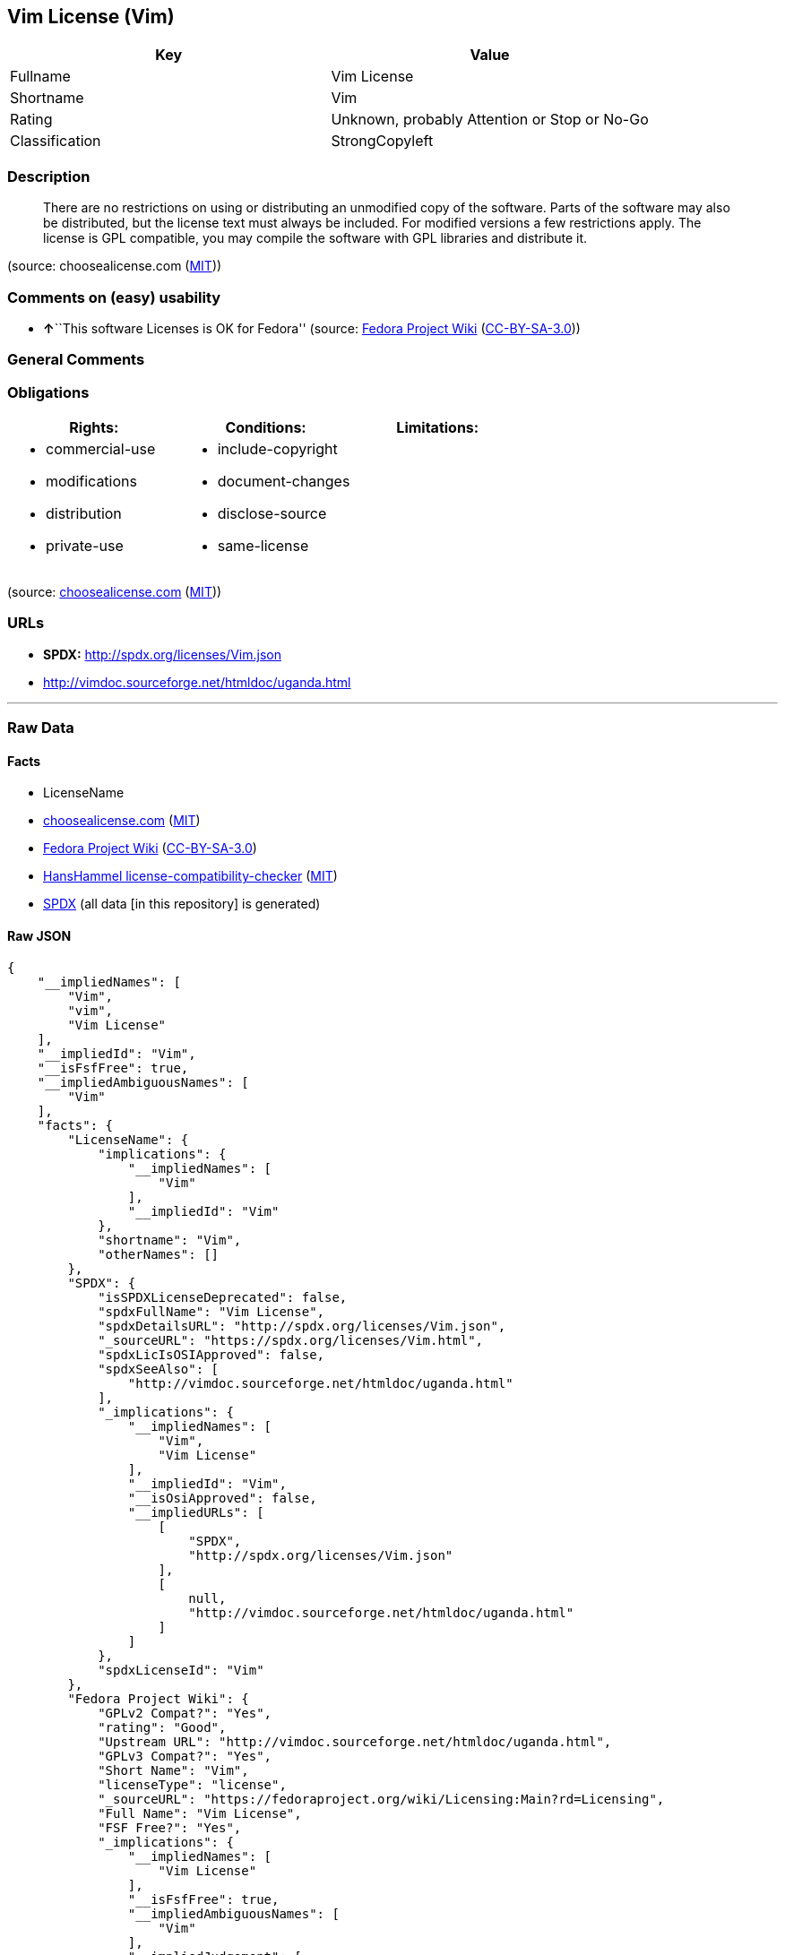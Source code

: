 == Vim License (Vim)

[cols=",",options="header",]
|===
|Key |Value
|Fullname |Vim License
|Shortname |Vim
|Rating |Unknown, probably Attention or Stop or No-Go
|Classification |StrongCopyleft
|===

=== Description

____
There are no restrictions on using or distributing an unmodified copy of
the software. Parts of the software may also be distributed, but the
license text must always be included. For modified versions a few
restrictions apply. The license is GPL compatible, you may compile the
software with GPL libraries and distribute it.
____

(source: choosealicense.com
(https://github.com/github/choosealicense.com/blob/gh-pages/LICENSE.md[MIT]))

=== Comments on (easy) usability

* **↑**``This software Licenses is OK for Fedora'' (source:
https://fedoraproject.org/wiki/Licensing:Main?rd=Licensing[Fedora
Project Wiki]
(https://creativecommons.org/licenses/by-sa/3.0/legalcode[CC-BY-SA-3.0]))

=== General Comments

=== Obligations

[cols=",,",options="header",]
|===
|Rights: |Conditions: |Limitations:
a|
* commercial-use
* modifications
* distribution
* private-use

a|
* include-copyright
* document-changes
* disclose-source
* same-license

a|

|===

(source:
https://github.com/github/choosealicense.com/blob/gh-pages/_licenses/vim.txt[choosealicense.com]
(https://github.com/github/choosealicense.com/blob/gh-pages/LICENSE.md[MIT]))

=== URLs

* *SPDX:* http://spdx.org/licenses/Vim.json
* http://vimdoc.sourceforge.net/htmldoc/uganda.html

'''''

=== Raw Data

==== Facts

* LicenseName
* https://github.com/github/choosealicense.com/blob/gh-pages/_licenses/vim.txt[choosealicense.com]
(https://github.com/github/choosealicense.com/blob/gh-pages/LICENSE.md[MIT])
* https://fedoraproject.org/wiki/Licensing:Main?rd=Licensing[Fedora
Project Wiki]
(https://creativecommons.org/licenses/by-sa/3.0/legalcode[CC-BY-SA-3.0])
* https://github.com/HansHammel/license-compatibility-checker/blob/master/lib/licenses.json[HansHammel
license-compatibility-checker]
(https://github.com/HansHammel/license-compatibility-checker/blob/master/LICENSE[MIT])
* https://spdx.org/licenses/Vim.html[SPDX] (all data [in this
repository] is generated)

==== Raw JSON

....
{
    "__impliedNames": [
        "Vim",
        "vim",
        "Vim License"
    ],
    "__impliedId": "Vim",
    "__isFsfFree": true,
    "__impliedAmbiguousNames": [
        "Vim"
    ],
    "facts": {
        "LicenseName": {
            "implications": {
                "__impliedNames": [
                    "Vim"
                ],
                "__impliedId": "Vim"
            },
            "shortname": "Vim",
            "otherNames": []
        },
        "SPDX": {
            "isSPDXLicenseDeprecated": false,
            "spdxFullName": "Vim License",
            "spdxDetailsURL": "http://spdx.org/licenses/Vim.json",
            "_sourceURL": "https://spdx.org/licenses/Vim.html",
            "spdxLicIsOSIApproved": false,
            "spdxSeeAlso": [
                "http://vimdoc.sourceforge.net/htmldoc/uganda.html"
            ],
            "_implications": {
                "__impliedNames": [
                    "Vim",
                    "Vim License"
                ],
                "__impliedId": "Vim",
                "__isOsiApproved": false,
                "__impliedURLs": [
                    [
                        "SPDX",
                        "http://spdx.org/licenses/Vim.json"
                    ],
                    [
                        null,
                        "http://vimdoc.sourceforge.net/htmldoc/uganda.html"
                    ]
                ]
            },
            "spdxLicenseId": "Vim"
        },
        "Fedora Project Wiki": {
            "GPLv2 Compat?": "Yes",
            "rating": "Good",
            "Upstream URL": "http://vimdoc.sourceforge.net/htmldoc/uganda.html",
            "GPLv3 Compat?": "Yes",
            "Short Name": "Vim",
            "licenseType": "license",
            "_sourceURL": "https://fedoraproject.org/wiki/Licensing:Main?rd=Licensing",
            "Full Name": "Vim License",
            "FSF Free?": "Yes",
            "_implications": {
                "__impliedNames": [
                    "Vim License"
                ],
                "__isFsfFree": true,
                "__impliedAmbiguousNames": [
                    "Vim"
                ],
                "__impliedJudgement": [
                    [
                        "Fedora Project Wiki",
                        {
                            "tag": "PositiveJudgement",
                            "contents": "This software Licenses is OK for Fedora"
                        }
                    ]
                ]
            }
        },
        "HansHammel license-compatibility-checker": {
            "implications": {
                "__impliedNames": [
                    "Vim"
                ],
                "__impliedCopyleft": [
                    [
                        "HansHammel license-compatibility-checker",
                        "StrongCopyleft"
                    ]
                ],
                "__calculatedCopyleft": "StrongCopyleft"
            },
            "licensename": "Vim",
            "copyleftkind": "StrongCopyleft"
        },
        "choosealicense.com": {
            "limitations": [],
            "_sourceURL": "https://github.com/github/choosealicense.com/blob/gh-pages/_licenses/vim.txt",
            "content": "---\ntitle: Vim License\nspdx-id: Vim\n\ndescription: There are no restrictions on using or distributing an unmodified copy of the software. Parts of the software may also be distributed, but the license text must always be included. For modified versions a few restrictions apply. The license is GPL compatible, you may compile the software with GPL libraries and distribute it.\n\nhow: Create a text file (typically named LICENSE or LICENSE.txt) in the root of your source code and copy the text of the license into the file. Replace [project] with the project name.\n\nusing:\n  Vim: https://github.com/vim/vim/blob/master/LICENSE\n  Pathogen: https://github.com/tpope/vim-pathogen/blob/master/LICENSE\n  vim-license-gen: https://github.com/othree/vim-license/blob/master/LICENSE\n\npermissions:\n  - commercial-use\n  - modifications\n  - distribution\n  - private-use\n\nconditions:\n  - include-copyright\n  - document-changes\n  - disclose-source\n  - same-license\n\nlimitations: []\n\n---\n\nVIM LICENSE\n\nI)  There are no restrictions on distributing unmodified copies of [project]\n    except that they must include this license text.  You can also distribute\n    unmodified parts of [project], likewise unrestricted except that they must\n    include this license text.  You are also allowed to include executables\n    that you made from the unmodified [project] sources, plus your own usage\n    examples and Vim scripts.\n\nII) It is allowed to distribute a modified (or extended) version of [project],\n    including executables and/or source code, when the following four\n    conditions are met:\n    1) This license text must be included unmodified.\n    2) The modified [project] must be distributed in one of the following five\n       ways:\n       a) If you make changes to [project] yourself, you must clearly describe\n          in the distribution how to contact you.  When the maintainer asks\n          you (in any way) for a copy of the modified [project] you\n          distributed, you must make your changes, including source code,\n          available to the maintainer without fee.  The maintainer reserves\n          the right to include your changes in the official version of\n          [project].  What the maintainer will do with your changes and under\n          what license they will be distributed is negotiable.  If there has\n          been no negotiation then this license, or a later version, also\n          applies to your changes. The current maintainer is Bram Moolenaar\n          <Bram@vim.org>.  If this changes it will be announced in appropriate\n          places (most likely vim.sf.net, www.vim.org and/or comp.editors).\n          When it is completely impossible to contact the maintainer, the\n          obligation to send him your changes ceases.  Once the maintainer has\n          confirmed that he has received your changes they will not have to be\n          sent again.\n       b) If you have received a modified [project] that was distributed as\n          mentioned under a) you are allowed to further distribute it\n          unmodified, as mentioned at I).  If you make additional changes the\n          text under a) applies to those changes.\n       c) Provide all the changes, including source code, with every copy of\n          the modified [project] you distribute.  This may be done in the form\n          of a context diff.  You can choose what license to use for new code\n          you add.  The changes and their license must not restrict others\n          from making their own changes to the official version of [project].\n       d) When you have a modified [project] which includes changes as\n          mentioned under c), you can distribute it without the source code\n          for the changes if the following three conditions are met:\n          - The license that applies to the changes permits you to distribute\n            the changes to the Vim maintainer without fee or restriction, and\n            permits the Vim maintainer to include the changes in the official\n            version of [project] without fee or restriction.\n          - You keep the changes for at least three years after last\n            distributing the corresponding modified [project].  When the\n            maintainer or someone who you distributed the modified [project]\n            to asks you (in any way) for the changes within this period, you\n            must make them available to him.\n          - You clearly describe in the distribution how to contact you.  This\n            contact information must remain valid for at least three years\n            after last distributing the corresponding modified [project], or\n            as long as possible.\n       e) When the GNU General Public License (GPL) applies to the changes,\n          you can distribute the modified [project] under the GNU GPL version\n          2 or any later version.\n    3) A message must be added, at least in the output of the \":version\"\n       command and in the intro screen, such that the user of the modified\n       [project] is able to see that it was modified.  When distributing as\n       mentioned under 2)e) adding the message is only required for as far as\n       this does not conflict with the license used for the changes.\n    4) The contact information as required under 2)a) and 2)d) must not be\n       removed or changed, except that the person himself can make\n       corrections.\n\nIII) If you distribute a modified version of [project], you are encouraged to\n     use the Vim license for your changes and make them available to the\n     maintainer, including the source code.  The preferred way to do this is\n     by e-mail or by uploading the files to a server and e-mailing the URL. If\n     the number of changes is small (e.g., a modified Makefile) e-mailing a\n     context diff will do.  The e-mail address to be used is\n     <maintainer@vim.org>\n\nIV)  It is not allowed to remove this license from the distribution of the\n     [project] sources, parts of it or from a modified version.  You may use\n     this license for previous [project] releases instead of the license that\n     they came with, at your option.\n\n\n",
            "name": "vim",
            "hidden": null,
            "spdxId": "Vim",
            "conditions": [
                "include-copyright",
                "document-changes",
                "disclose-source",
                "same-license"
            ],
            "permissions": [
                "commercial-use",
                "modifications",
                "distribution",
                "private-use"
            ],
            "featured": null,
            "nickname": null,
            "how": "Create a text file (typically named LICENSE or LICENSE.txt) in the root of your source code and copy the text of the license into the file. Replace [project] with the project name.",
            "title": "Vim License",
            "_implications": {
                "__impliedNames": [
                    "vim",
                    "Vim"
                ],
                "__obligations": {
                    "limitations": [],
                    "rights": [
                        {
                            "tag": "ImpliedRight",
                            "contents": "commercial-use"
                        },
                        {
                            "tag": "ImpliedRight",
                            "contents": "modifications"
                        },
                        {
                            "tag": "ImpliedRight",
                            "contents": "distribution"
                        },
                        {
                            "tag": "ImpliedRight",
                            "contents": "private-use"
                        }
                    ],
                    "conditions": [
                        {
                            "tag": "ImpliedCondition",
                            "contents": "include-copyright"
                        },
                        {
                            "tag": "ImpliedCondition",
                            "contents": "document-changes"
                        },
                        {
                            "tag": "ImpliedCondition",
                            "contents": "disclose-source"
                        },
                        {
                            "tag": "ImpliedCondition",
                            "contents": "same-license"
                        }
                    ]
                }
            },
            "description": "There are no restrictions on using or distributing an unmodified copy of the software. Parts of the software may also be distributed, but the license text must always be included. For modified versions a few restrictions apply. The license is GPL compatible, you may compile the software with GPL libraries and distribute it."
        }
    },
    "__impliedJudgement": [
        [
            "Fedora Project Wiki",
            {
                "tag": "PositiveJudgement",
                "contents": "This software Licenses is OK for Fedora"
            }
        ]
    ],
    "__impliedCopyleft": [
        [
            "HansHammel license-compatibility-checker",
            "StrongCopyleft"
        ]
    ],
    "__calculatedCopyleft": "StrongCopyleft",
    "__obligations": {
        "limitations": [],
        "rights": [
            {
                "tag": "ImpliedRight",
                "contents": "commercial-use"
            },
            {
                "tag": "ImpliedRight",
                "contents": "modifications"
            },
            {
                "tag": "ImpliedRight",
                "contents": "distribution"
            },
            {
                "tag": "ImpliedRight",
                "contents": "private-use"
            }
        ],
        "conditions": [
            {
                "tag": "ImpliedCondition",
                "contents": "include-copyright"
            },
            {
                "tag": "ImpliedCondition",
                "contents": "document-changes"
            },
            {
                "tag": "ImpliedCondition",
                "contents": "disclose-source"
            },
            {
                "tag": "ImpliedCondition",
                "contents": "same-license"
            }
        ]
    },
    "__isOsiApproved": false,
    "__impliedURLs": [
        [
            "SPDX",
            "http://spdx.org/licenses/Vim.json"
        ],
        [
            null,
            "http://vimdoc.sourceforge.net/htmldoc/uganda.html"
        ]
    ]
}
....

==== Dot Cluster Graph

../dot/Vim.svg
